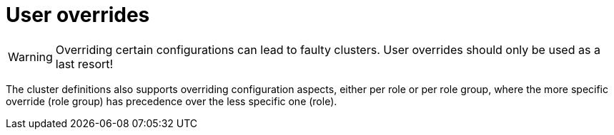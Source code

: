 = User overrides

WARNING: Overriding certain configurations can lead to faulty clusters. User overrides should only be used as a last resort!

The cluster definitions also supports overriding configuration aspects, either per role or per role group, where the more specific override (role group) has precedence over the less specific one (role).
